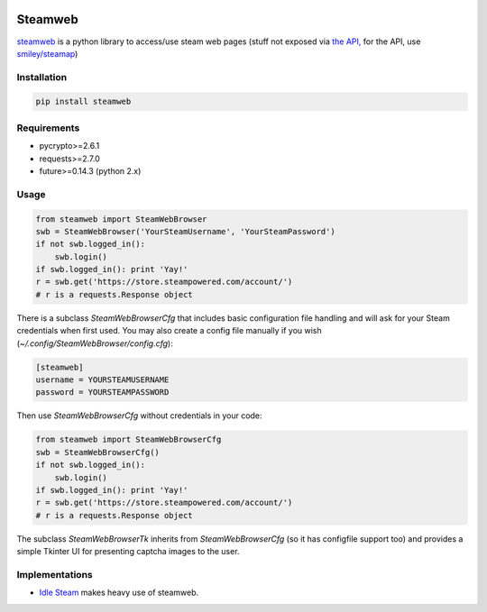 .. image:: https://travis-ci.org/jayme-github/steamweb.svg?branch=master
    :target: https://travis-ci.org/jayme-github/steamweb
    :alt: Travis CI
.. image:: https://coveralls.io/repos/jayme-github/steamweb/badge.svg?branch=master&service=github
   :target: https://coveralls.io/github/jayme-github/steamweb?branch=master
   :alt: Coveralls test coverage
.. image:: https://landscape.io/github/jayme-github/steamweb/master/landscape.svg?style=flat
   :target: https://landscape.io/github/jayme-github/steamweb/master
   :alt: Code Health

============
Steamweb
============

`steamweb <https://github.com/jayme-github/steamweb>`_ is a python library to access/use steam web pages (stuff not exposed via `the API, <https://developer.valvesoftware.com/wiki/Steam_Web_API>`_ for the API, use `smiley/steamap <https://github.com/smiley/steamapi>`_)

Installation
============

.. code-block:: sh

    pip install steamweb

Requirements
============

* pycrypto>=2.6.1
* requests>=2.7.0
* future>=0.14.3 (python 2.x)


Usage
=====

.. code-block:: python

    from steamweb import SteamWebBrowser
    swb = SteamWebBrowser('YourSteamUsername', 'YourSteamPassword')
    if not swb.logged_in():
        swb.login()
    if swb.logged_in(): print 'Yay!'
    r = swb.get('https://store.steampowered.com/account/')
    # r is a requests.Response object



There is a subclass *SteamWebBrowserCfg* that includes basic configuration file handling and will ask for your Steam credentials when first used. You may also create a config file manually if you wish (*~/.config/SteamWebBrowser/config.cfg*):

.. code-block:: ini

    [steamweb]
    username = YOURSTEAMUSERNAME
    password = YOURSTEAMPASSWORD

Then use *SteamWebBrowserCfg* without credentials in your code:

.. code-block:: python

    from steamweb import SteamWebBrowserCfg
    swb = SteamWebBrowserCfg()
    if not swb.logged_in():
        swb.login()
    if swb.logged_in(): print 'Yay!'
    r = swb.get('https://store.steampowered.com/account/')
    # r is a requests.Response object

The subclass *SteamWebBrowserTk* inherits from *SteamWebBrowserCfg* (so it has configfile support too) and provides a simple Tkinter UI for presenting captcha images to the user.

Implementations
===============

- `Idle Steam <https://github.com/jayme-github/steam_idle>`_ makes heavy use of steamweb.
